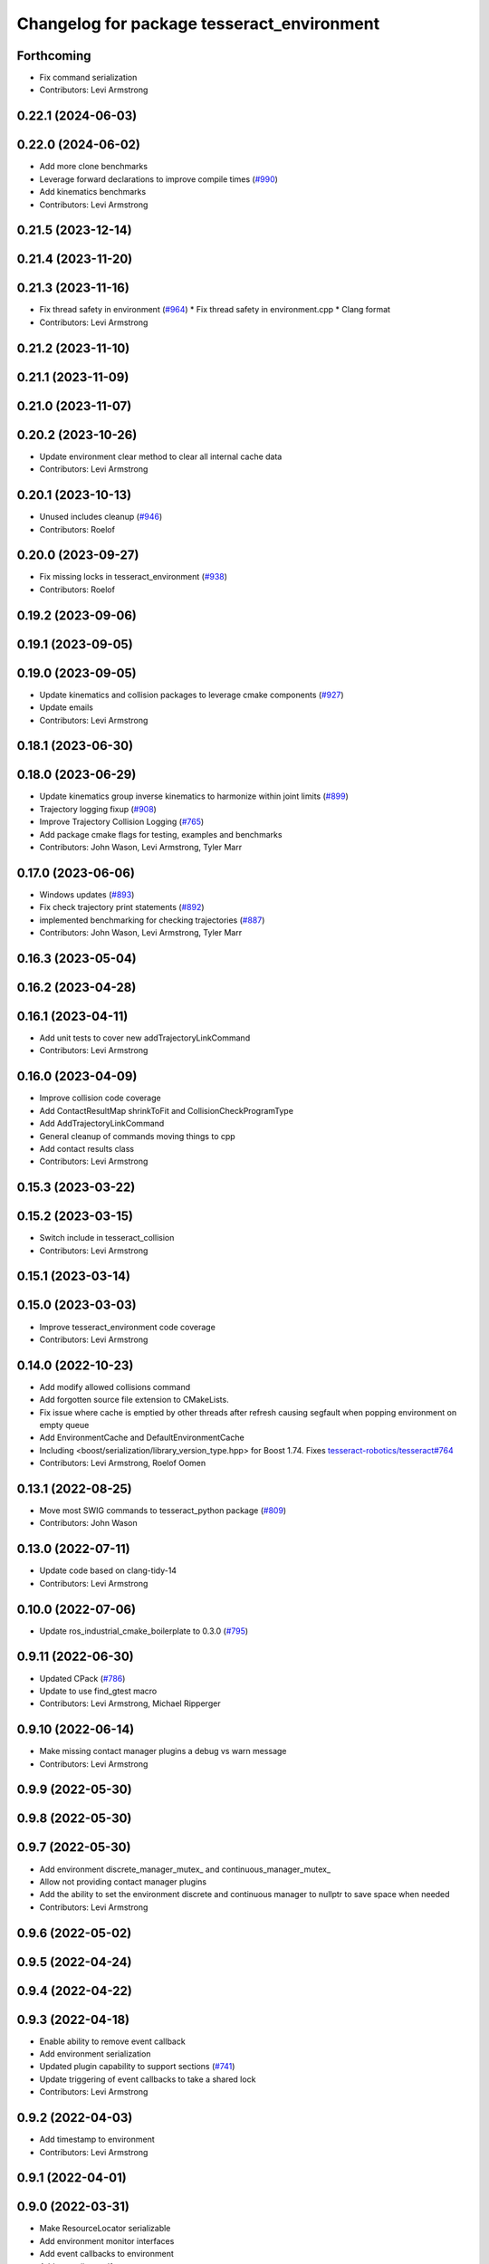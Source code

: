 ^^^^^^^^^^^^^^^^^^^^^^^^^^^^^^^^^^^^^^^^^^^
Changelog for package tesseract_environment
^^^^^^^^^^^^^^^^^^^^^^^^^^^^^^^^^^^^^^^^^^^

Forthcoming
-----------
* Fix command serialization
* Contributors: Levi Armstrong

0.22.1 (2024-06-03)
-------------------

0.22.0 (2024-06-02)
-------------------
* Add more clone benchmarks
* Leverage forward declarations to improve compile times (`#990 <https://github.com/tesseract-robotics/tesseract/issues/990>`_)
* Add kinematics benchmarks
* Contributors: Levi Armstrong

0.21.5 (2023-12-14)
-------------------

0.21.4 (2023-11-20)
-------------------

0.21.3 (2023-11-16)
-------------------
* Fix thread safety in environment (`#964 <https://github.com/tesseract-robotics/tesseract/issues/964>`_)
  * Fix thread safety in environment.cpp
  * Clang format
* Contributors: Levi Armstrong

0.21.2 (2023-11-10)
-------------------

0.21.1 (2023-11-09)
-------------------

0.21.0 (2023-11-07)
-------------------

0.20.2 (2023-10-26)
-------------------
* Update environment clear method to clear all internal cache data
* Contributors: Levi Armstrong

0.20.1 (2023-10-13)
-------------------
* Unused includes cleanup (`#946 <https://github.com/tesseract-robotics/tesseract/issues/946>`_)
* Contributors: Roelof

0.20.0 (2023-09-27)
-------------------
* Fix missing locks in tesseract_environment (`#938 <https://github.com/tesseract-robotics/tesseract/issues/938>`_)
* Contributors: Roelof

0.19.2 (2023-09-06)
-------------------

0.19.1 (2023-09-05)
-------------------

0.19.0 (2023-09-05)
-------------------
* Update kinematics and collision packages to leverage cmake components (`#927 <https://github.com/tesseract-robotics/tesseract/issues/927>`_)
* Update emails
* Contributors: Levi Armstrong

0.18.1 (2023-06-30)
-------------------

0.18.0 (2023-06-29)
-------------------
* Update kinematics group inverse kinematics to harmonize within joint limits (`#899 <https://github.com/tesseract-robotics/tesseract/issues/899>`_)
* Trajectory logging fixup (`#908 <https://github.com/tesseract-robotics/tesseract/issues/908>`_)
* Improve Trajectory Collision Logging (`#765 <https://github.com/tesseract-robotics/tesseract/issues/765>`_)
* Add package cmake flags for testing, examples and benchmarks
* Contributors: John Wason, Levi Armstrong, Tyler Marr

0.17.0 (2023-06-06)
-------------------
* Windows updates (`#893 <https://github.com/tesseract-robotics/tesseract/issues/893>`_)
* Fix check trajectory print statements (`#892 <https://github.com/tesseract-robotics/tesseract/issues/892>`_)
* implemented benchmarking for checking trajectories (`#887 <https://github.com/tesseract-robotics/tesseract/issues/887>`_)
* Contributors: John Wason, Levi Armstrong, Tyler Marr

0.16.3 (2023-05-04)
-------------------

0.16.2 (2023-04-28)
-------------------

0.16.1 (2023-04-11)
-------------------
* Add unit tests to cover new addTrajectoryLinkCommand
* Contributors: Levi Armstrong

0.16.0 (2023-04-09)
-------------------
* Improve collision code coverage
* Add ContactResultMap shrinkToFit and CollisionCheckProgramType
* Add AddTrajectoryLinkCommand
* General cleanup of commands moving things to cpp
* Add contact results class
* Contributors: Levi Armstrong

0.15.3 (2023-03-22)
-------------------

0.15.2 (2023-03-15)
-------------------
* Switch include in tesseract_collision
* Contributors: Levi Armstrong

0.15.1 (2023-03-14)
-------------------

0.15.0 (2023-03-03)
-------------------
* Improve tesseract_environment code coverage
* Contributors: Levi Armstrong

0.14.0 (2022-10-23)
-------------------
* Add modify allowed collisions command
* Add forgotten source file extension to CMakeLists.
* Fix issue where cache is emptied by other threads after refresh causing segfault when popping environment on empty queue
* Add EnvironmentCache and DefaultEnvironmentCache
* Including <boost/serialization/library_version_type.hpp> for Boost 1.74. Fixes `tesseract-robotics/tesseract#764 <https://github.com/tesseract-robotics/tesseract/issues/764>`_
* Contributors: Levi Armstrong, Roelof Oomen

0.13.1 (2022-08-25)
-------------------
* Move most SWIG commands to tesseract_python package (`#809 <https://github.com/tesseract-robotics/tesseract/issues/809>`_)
* Contributors: John Wason

0.13.0 (2022-07-11)
-------------------
* Update code based on clang-tidy-14
* Contributors: Levi Armstrong

0.10.0 (2022-07-06)
-------------------
* Update ros_industrial_cmake_boilerplate to 0.3.0 (`#795 <https://github.com/tesseract-robotics/tesseract/issues/795>`_)

0.9.11 (2022-06-30)
-------------------
* Updated CPack (`#786 <https://github.com/tesseract-robotics/tesseract/issues/786>`_)
* Update to use find_gtest macro
* Contributors: Levi Armstrong, Michael Ripperger

0.9.10 (2022-06-14)
-------------------
* Make missing contact manager plugins a debug vs warn message
* Contributors: Levi Armstrong

0.9.9 (2022-05-30)
------------------

0.9.8 (2022-05-30)
------------------

0.9.7 (2022-05-30)
------------------
* Add environment discrete_manager_mutex_ and continuous_manager_mutex_
* Allow not providing contact manager plugins
* Add the ability to set the environment discrete and continuous manager to nullptr to save space when needed
* Contributors: Levi Armstrong

0.9.6 (2022-05-02)
------------------

0.9.5 (2022-04-24)
------------------

0.9.4 (2022-04-22)
------------------

0.9.3 (2022-04-18)
------------------
* Enable ability to remove event callback
* Add environment serialization
* Updated plugin capability to support sections (`#741 <https://github.com/tesseract-robotics/tesseract/issues/741>`_)
* Update triggering of event callbacks to take a shared lock
* Contributors: Levi Armstrong

0.9.2 (2022-04-03)
------------------
* Add timestamp to environment
* Contributors: Levi Armstrong

0.9.1 (2022-04-01)
------------------

0.9.0 (2022-03-31)
------------------
* Make ResourceLocator serializable
* Add environment monitor interfaces
* Add event callbacks to environment
* Add tcp to iiwa srdf
* Contributors: Levi Armstrong

0.8.7 (2022-03-24)
------------------

0.8.6 (2022-03-24)
------------------

0.8.5 (2022-03-24)
------------------
* Add boost serialization for Environment commands and all underlying types (`#726 <https://github.com/tesseract-robotics/tesseract/issues/726>`_)
  * Add serialization macros to tesseract_common
  * Add serialization for tesseract_geometry primatives
  * Add serialization for meshes and octree
  * Add serialization for Link and Joint
  * Add serialization for tesseract_common types
  * Add serialization for SceneGraph and SceneState
  * Add serialization for tesseract_srdf and tesseract_common types
  * Add serialization for environment commands
  * Fix bug in getCollisionObjectPairs
* Add methods for getting link transform information from state solver
* Contributors: Levi Armstrong, Matthew Powelson

0.8.4 (2022-03-03)
------------------
* Add method to environment to get relative link transform
* Contributors: Levi Armstrong

0.8.3 (2022-02-22)
------------------
* Python patches for Feb 2022 update (`#716 <https://github.com/tesseract-robotics/tesseract/issues/716>`_)
* A few fixes that were needed for Windows (`#708 <https://github.com/tesseract-robotics/tesseract/issues/708>`_)
  * Make HACDConvexDecomposition library optional
  Bullet extras are not easily obtained on Windows. If found, build library, otherwise ignore. Also the plain ConvexDecomposition library is looked for but never used and so removed entirely.
  * Check if Bullet CMake variables are using absolute paths
  For some reasons, the vcpkg ported version changes the config file to
  use absolute paths instead of relative to BULLET_ROOT_DIR
  * Add include for std::string
  Co-authored-by: Levi Armstrong <levi.armstrong@gmail.com>
* Contributors: John Wason, Josh Langsfeld

0.8.2 (2022-01-27)
------------------
* Add ability to provide calibration information in the SRDF (`#703 <https://github.com/tesseract-robotics/tesseract/issues/703>`_)
  * Add missing package tesseract_srdf in CI after script
  * Add support for calibration info in SRDF
* Contributors: Levi Armstrong

0.8.1 (2022-01-24)
------------------

0.8.0 (2022-01-19)
------------------
* Fix check trajectory which should return a vector same length as trajectory (`#698 <https://github.com/tesseract-robotics/tesseract/issues/698>`_)
* Update Kinematics Cache To Include IK Solver (`#695 <https://github.com/tesseract-robotics/tesseract/issues/695>`_)
* Contributors: Levi Armstrong, marrts

0.7.5 (2022-01-10)
------------------
* Updated environment benchmark (`#694 <https://github.com/tesseract-robotics/tesseract/issues/694>`_)
* Update library names in benchmarks (`#681 <https://github.com/tesseract-robotics/tesseract/issues/681>`_)
* Contributors: Matthew Powelson, Michael Ripperger

0.7.4 (2021-12-15)
------------------

0.7.3 (2021-12-15)
------------------

0.7.2 (2021-12-15)
------------------

0.7.1 (2021-12-15)
------------------
* Move checkKinematics to getKinematicGroup and add support for clang-tidy-12 (`#682 <https://github.com/tesseract-robotics/tesseract/issues/682>`_)
  * Move checkKinematics to getKinematicGroup and add support for clang-tidy-12
  * Reduce the number of checks perform in checkKinematics
  * Leverage checkKinematics in unit tests
* Add modify_object_enabled to ContactManagerConfig
* Contributors: Levi Armstrong, Matthew Powelson

0.7.0 (2021-12-04)
------------------
* Rename member variables of ContactManagerConfig
* Fix KinematicGroup and JointGroup cache to clear on current state changed
* Add ContactManagerConfig inside CollisionCheckConfig
  This separates the up front setup things for the contact manager from things specific to the contactTest or the way the contact manager should be called.
* Add unit test for checkTrajectoryState and checkTrajectorySegment
* Add applyCollisionCheckConfig to contact managers
* Add AllowedCollisionMatrix to CollisionCheckConfig
* Move AllowedCollisionMatrix into tesseract_common
* Correctly set the collision margin data in the environment utilities
* Contributors: Levi Armstrong, Matthew Powelson

0.6.9 (2021-11-29)
------------------

0.6.8 (2021-11-29)
------------------

0.6.7 (2021-11-16)
------------------

0.6.6 (2021-11-10)
------------------

0.5.0 (2021-07-02)
------------------
* Add convex decomposition support (`#609 <https://github.com/ros-industrial-consortium/tesseract/issues/609>`_)
* Fix environment clone benchmarks
* Remove deprecated code in tesseract_environment
* Store timestamp when environment state is set
* Contributors: Levi Armstrong

0.4.1 (2021-04-24)
------------------

0.4.0 (2021-04-23)
------------------
* Update tesseract_srdf to leverage nested exceptions
* Move srdf code to its own package tesseract_srdf
* Move printNestedException and leverage forward declarations for tesseract_urdf
* Do not catch exception in parseURDFString and parseURDFFile
* Contributors: Levi Armstrong

0.3.1 (2021-04-14)
------------------
* Move tesseract_variables() before any use of custom macros
* Contributors: Levi Armstrong

0.3.0 (2021-04-09)
------------------
* Only enable code coverage if compiler definition is set
* Fix issue in trajectory player setCurrentDuration not handling finished bool
* Fix bullet broadphase when new links are added
* Debug unit test
* Add cmake format
* Add support for defining collision margin data in SRDF (`#573 <https://github.com/ros-industrial-consortium/tesseract/issues/573>`_)
* Use boost targets, add cpack and license file (`#572 <https://github.com/ros-industrial-consortium/tesseract/issues/572>`_)
* Fix the way in which Eigen is included (`#570 <https://github.com/ros-industrial-consortium/tesseract/issues/570>`_)
* Add libomp-dev as test_depend to tesseract_environment and tesseract_collision
* Add multithreaded environment unit test
* Fix mutex locking bug in environment applyCommands
* Add ability to construct ROP and REP kinematic solver with different solver names
* Contributors: Hervé Audren, Levi Armstrong, Matthew Powelson

0.2.0 (2021-02-17)
------------------
* Add ability to replace link and joint pair where the link is the child link of joint
* Improve clone cache unit tests and fix issues with getting clone
* Add manipulator manager unit tests
* Add support for replacing links and joints
* Rename AddCommand to AddLinkCommand
* Update environment to leverage shared mutex
* Improve unit test coverage and registar FCL as an available contact manager
* Update StateSolver init to take a revision number
* Fix mutex dead lock in tesseract environment
* Switch addJoint, addLink, moveLink and addSceneGraph to use const&
* Improve tesseract_environment unit test coverage
* Refactor tesseract_environment to use applyCommands
* tesseract_environement: Improve documentation
* Update cmake_common_scripts to ros_industrial_cmake_boilerplate
* Move all directories in tesseract directory up one level
* Contributors: Levi Armstrong, Thomas Kostas

0.1.0 (2020-12-31)
------------------
* Add tesseract_environment package
* Create tesseract_environment and semi-isolate
* Contributors: Levi Armstrong
